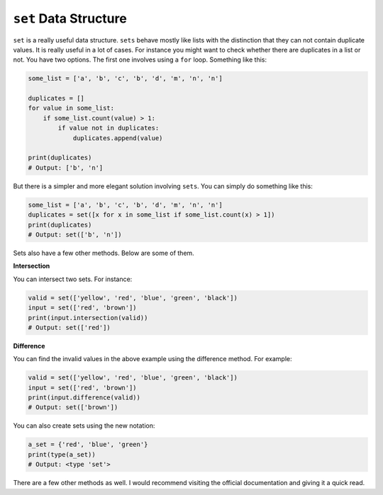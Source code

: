 ``set`` Data Structure
----------------------

``set`` is a really useful data structure. ``sets`` behave mostly like
lists with the distinction that they can not contain duplicate values.
It is really useful in a lot of cases. For instance you might want to
check whether there are duplicates in a list or not. You have two
options. The first one involves using a ``for`` loop. Something like
this:

.. code:: python

    some_list = ['a', 'b', 'c', 'b', 'd', 'm', 'n', 'n']

    duplicates = []
    for value in some_list:
        if some_list.count(value) > 1:
            if value not in duplicates:
                duplicates.append(value)

    print(duplicates)
    # Output: ['b', 'n']

But there is a simpler and more elegant solution involving ``sets``. You
can simply do something like this:

.. code:: python

    some_list = ['a', 'b', 'c', 'b', 'd', 'm', 'n', 'n']
    duplicates = set([x for x in some_list if some_list.count(x) > 1])
    print(duplicates)
    # Output: set(['b', 'n'])

Sets also have a few other methods. Below are some of them.

**Intersection**

You can intersect two sets. For instance:

.. code:: python

    valid = set(['yellow', 'red', 'blue', 'green', 'black'])
    input = set(['red', 'brown'])
    print(input.intersection(valid))
    # Output: set(['red'])

**Difference**

You can find the invalid values in the above example using the
difference method. For example:

.. code:: python

    valid = set(['yellow', 'red', 'blue', 'green', 'black'])
    input = set(['red', 'brown'])
    print(input.difference(valid))
    # Output: set(['brown'])

You can also create sets using the new notation:

.. code:: python

    a_set = {'red', 'blue', 'green'}
    print(type(a_set))
    # Output: <type 'set'>

There are a few other methods as well. I would recommend visiting the
official documentation and giving it a quick read.
